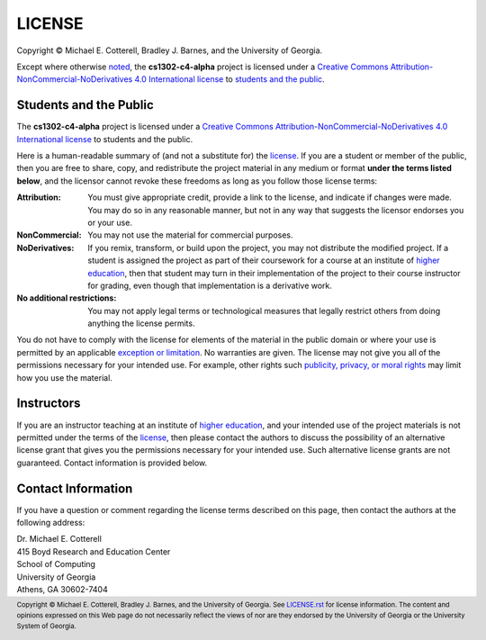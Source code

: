LICENSE
#######

.. |license_full| replace:: Creative Commons Attribution-NonCommercial-NoDerivatives 4.0 International license
.. _license_full: https://creativecommons.org/licenses/by-nc-nd/4.0/legalcode
.. |license| replace:: license
.. _license: https://creativecommons.org/licenses/by-nc-nd/4.0/legalcode

|copyright|

Except where otherwise `noted <#instructors>`_, the **cs1302-c4-alpha** project is licensed under
a |license_full|_ to `students and the public <#students-and-the-public>`_.

Students and the Public
=======================

The **cs1302-c4-alpha** project is licensed under a |license_full|_ to students and
the public.

Here is a human-readable summary of (and not a substitute for) the |license|_.
If you are a student or member of the public, then you are free to share, copy, and
redistribute the project material in any medium or format **under the terms listed below**,
and the licensor cannot revoke these freedoms as long as you follow those license terms:

:Attribution:
   You must give appropriate credit, provide a link to the license, and indicate
   if changes were made. You may do so in any reasonable manner, but not in any
   way that suggests the licensor endorses you or your use.

:NonCommercial:
   You may not use the material for commercial purposes.

:NoDerivatives:
   If you remix, transform, or build upon the project, you may not distribute the
   modified project. If a student is assigned the project as part of their coursework
   for a course at an institute of |higher_education|_, then that student may turn in their
   implementation of the project to their course instructor for grading, even though
   that implementation is a derivative work.

:No additional restrictions:
   You may not apply legal terms or technological measures that legally restrict others
   from doing anything the license permits.

You do not have to comply with the license for elements of the material in the public
domain or where your use is permitted by an applicable |exception_or_limitation|_. No
warranties are given. The license may not give you all of the permissions necessary
for your intended use. For example, other rights such |other_rights|_ may limit how
you use the material.

Instructors
===========

If you are an instructor teaching at an institute of |higher_education|_, and your
intended use of the project materials is not permitted under the terms of the
|license|_, then please contact the authors to discuss the possibility of an
alternative license grant that gives you the permissions necessary for your
intended use. Such alternative license grants are not guaranteed. Contact
information is provided below.

Contact Information
===================

If you have a question or comment regarding the license terms described on this
page, then contact the authors at the following address:

| Dr. Michael E. Cotterell
| 415 Boyd Research and Education Center
| School of Computing
| University of Georgia
| Athens, GA 30602-7404

.. #############################################################################

.. links
.. |higher_education| replace:: higher education
.. _higher_education: https://en.wikipedia.org/wiki/Higher_education
.. |exception_or_limitation| replace:: exception or limitation
.. _exception_or_limitation: https://creativecommons.org/faq/#do-creative-commons-licenses-affect-exceptions-and-limitations-to-copyright-such-as-fair-dealing-and-fair-use
.. |other_rights| replace:: publicity, privacy, or moral rights
.. _other_rights: https://wiki.creativecommons.org/wiki/Considerations_for_licensors_and_licensees
.. copyright and license information
.. |copy| unicode:: U+000A9 .. COPYRIGHT SIGN
.. |copyright| replace:: Copyright |copy| Michael E. Cotterell, Bradley J. Barnes, and the University of Georgia.
.. standard footer
.. footer:: |copyright| See `LICENSE.rst <LICENSE.rst>`_ for license information.
            The content and opinions expressed on this Web page do not necessarily
            reflect the views of nor are they endorsed by the University of Georgia or the University
            System of Georgia.
